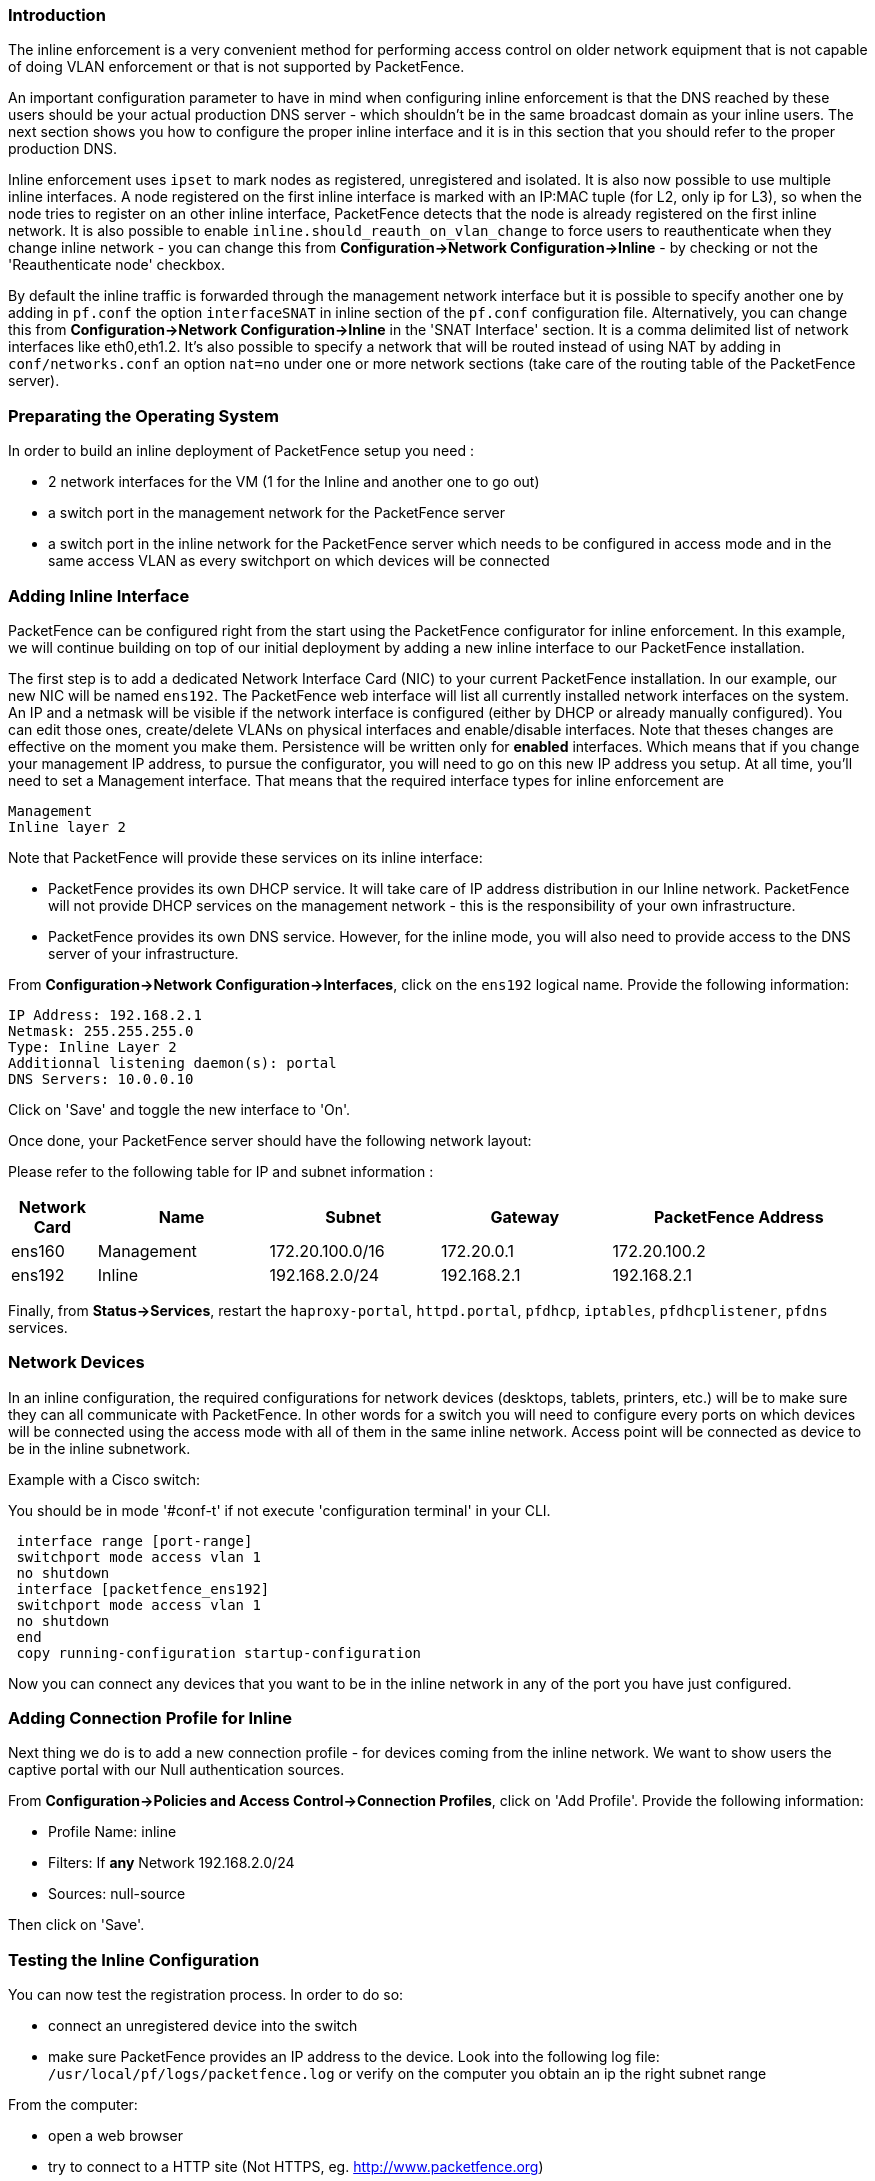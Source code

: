 Introduction
~~~~~~~~~~~~

The inline enforcement is a very convenient method for performing access control on older network equipment that is not capable of doing VLAN enforcement or that is not supported by PacketFence.

An important configuration parameter to have in mind when configuring inline enforcement is that the DNS reached by these users should be your actual production DNS server - which shouldn't be in the same broadcast domain as your inline users. The next section shows you how to configure the proper inline interface and it is in this section that you should refer to the proper production DNS.

Inline enforcement uses `ipset` to mark nodes as registered, unregistered and isolated.
It is also now possible to use multiple inline interfaces. A node registered on the first inline interface is marked with an IP:MAC tuple (for L2, only ip for L3), so when the node tries to register on an other inline interface, PacketFence detects that the node is already registered on the first inline network. It is also possible to enable `inline.should_reauth_on_vlan_change` to force users to reauthenticate when they change inline network - you can change this from *Configuration->Network Configuration->Inline* - by checking or not the 'Reauthenticate node' checkbox.

By default the inline traffic is forwarded through the management network interface but it is possible to specify another one by adding in `pf.conf` the option `interfaceSNAT` in inline section of the `pf.conf` configuration file. Alternatively, you can change this from *Configuration->Network Configuration->Inline* in the 'SNAT Interface' section. It is a comma delimited list of network interfaces like eth0,eth1.2. It's also possible to specify a network that will be routed instead of using NAT by adding in `conf/networks.conf` an option `nat=no` under one or more network sections (take care of the routing table of the PacketFence server).

Preparating the Operating System
~~~~~~~~~~~~~~~~~~~~~~~~~~~~~~~~

In order to build an inline deployment of PacketFence setup you need :

* 2 network interfaces for the VM (1 for the Inline and another one to go out)
* a switch port in the management network for the PacketFence server
* a switch port in the inline network for the PacketFence server which needs to be configured in access mode and in the same access VLAN as every switchport on which devices will be connected

Adding Inline Interface
~~~~~~~~~~~~~~~~~~~~~~~

PacketFence can be configured right from the start using the PacketFence configurator for inline enforcement. In this example, we will continue building on top of our initial deployment by adding a new inline interface to our PacketFence installation.

The first step is to add a dedicated Network Interface Card (NIC) to your current PacketFence installation. In our example, our new NIC will be named `ens192`. The PacketFence web interface will list all currently installed network interfaces on the system. An IP and a netmask will be visible if the network interface is configured (either by DHCP or already manually configured). You can edit those ones, create/delete VLANs on physical interfaces and enable/disable interfaces. Note that theses changes are effective on the moment you make them. Persistence will be written only for *enabled* interfaces. Which means that if you change your management IP address, to pursue the configurator, you will need to go on this new IP address you setup. At all time, you'll need to set a Management interface. That means that the required interface types for inline enforcement are

    Management
    Inline layer 2

Note that PacketFence will provide these services on its inline interface:

* PacketFence provides its own DHCP service. It will take care of IP address distribution in our Inline network. PacketFence will not provide DHCP services on the management network - this is the responsibility of your own infrastructure.
* PacketFence provides its own DNS service. However, for the inline mode, you will also need to provide access to the DNS server of your infrastructure.

From *Configuration->Network Configuration->Interfaces*, click on the `ens192` logical name. Provide the following information:

    IP Address: 192.168.2.1
    Netmask: 255.255.255.0
    Type: Inline Layer 2
    Additionnal listening daemon(s): portal
    DNS Servers: 10.0.0.10

Click on 'Save' and toggle the new interface to 'On'.

Once done, your PacketFence server should have the following network layout:

Please refer to the following table for IP and subnet information :

[options="header",cols="1,2,2,2,3",grid="rows"]
|===================================================================================
|Network Card    |Name          |Subnet            |Gateway        |PacketFence Address
|ens160          |Management    |172.20.100.0/16   |172.20.0.1     |172.20.100.2
|ens192          |Inline        |192.168.2.0/24    |192.168.2.1    |192.168.2.1  
|===================================================================================

Finally, from *Status->Services*, restart the `haproxy-portal`, `httpd.portal`, `pfdhcp`, `iptables`, `pfdhcplistener`, `pfdns` services.


Network Devices
~~~~~~~~~~~~~~~

In an inline configuration, the required configurations for network devices (desktops, tablets, printers, etc.) will be to make sure they can all communicate with PacketFence. In other words for a switch you will need to configure every ports on which devices will be connected using the access mode with all of them in the same inline network. Access point will be connected as device to be in the inline subnetwork. 

Example with a Cisco switch:

You should be in mode '#conf-t' if not execute 'configuration terminal' in your CLI.
----
 interface range [port-range]
 switchport mode access vlan 1
 no shutdown
 interface [packetfence_ens192]
 switchport mode access vlan 1
 no shutdown
 end
 copy running-configuration startup-configuration
----

Now you can connect any devices that you want to be in the inline network in any of the port you have just configured.

Adding Connection Profile for Inline
~~~~~~~~~~~~~~~~~~~~~~~~~~~~~~~~~~~~

Next thing we do is to add a new connection profile - for devices coming from the inline network. We want to show users the captive portal with our Null authentication sources.

From *Configuration->Policies and Access Control->Connection Profiles*, click on 'Add Profile'. Provide the following information:

 * Profile Name: inline
 * Filters: If *any* Network 192.168.2.0/24
 * Sources: null-source

Then click on 'Save'.

Testing the Inline Configuration
~~~~~~~~~~~~~~~~~~~~~~~~~~~~~~~~

You can now test the registration process. In order to do so:

* connect an unregistered device into the switch
* make sure PacketFence provides an IP address to the device. Look into the following log file: `/usr/local/pf/logs/packetfence.log` or verify on the computer you obtain an ip the right subnet range

From the computer:

* open a web browser
* try to connect to a HTTP site (Not HTTPS, eg. http://www.packetfence.org)
* make sure that whatever site you want to connect to, you have only access to the registration page.

Register the computer using using the Null authentication source.

Once a computer has been registered:

* make sure PacketFence changes the firewall (`ipset -L`) rules so that the user is authorized through. Look into PacketFence log file: `/usr/local/pf/logs/packetfence.log`
* from the web administrative interface, go under Nodes and make sure you see the computer as 'Registered'.
* the computer has access to the network and the Internet.

Advanced Inline Topics
~~~~~~~~~~~~~~~~~~~~~~

Traffic Shaping
^^^^^^^^^^^^^^^

It's possible to enable traffic shaping based on the role of the device. In order to enable it you need to go in *Configuration -> Network Configuration -> Inline Traffic Shaping* and select the role you want to define a limit. Set a upload and download speed limit and save.

Next restart the `tc` service to apply the new rules.
